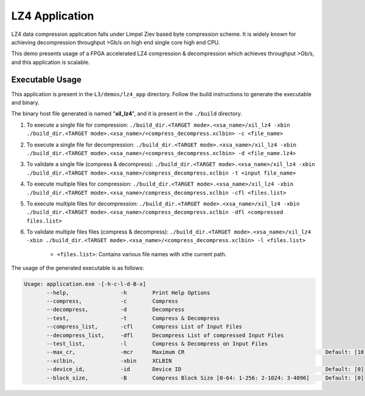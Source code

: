 .. Copyright © 2019–2024 Advanced Micro Devices, Inc

.. `Terms and Conditions <https://www.amd.com/en/corporate/copyright>`_.

===============
LZ4 Application
===============

LZ4 data compression application falls under Limpel Ziev based byte compression scheme. It is widely known for achieving decompression throughput >Gb/s on high end single core high end CPU. 

This demo presents usage of a FPGA accelerated LZ4 compression & decompression which achieves throughput >Gb/s, and this application is scalable.


Executable Usage
----------------

This application is present in the ``L3/demos/lz4_app`` directory. Follow the build instructions to generate the executable and binary.

The binary host file generated is named "**xil_lz4**", and it is present in the ``./build`` directory.

1. To execute a single file for compression: ``./build_dir.<TARGET mode>.<xsa_name>/xil_lz4 -xbin ./build_dir.<TARGET mode>.<xsa_name>/<compress_decompress.xclbin> -c <file_name>``
2. To execute a single file for decompression: ``./build_dir.<TARGET mode>.<xsa_name>/xil_lz4 -xbin ./build_dir.<TARGET mode>.<xsa_name>/<compress_decompress.xclbin> -d <file_name.lz4>``
3. To validate a single file (compress & decompress): ``./build_dir.<TARGET mode>.<xsa_name>/xil_lz4 -xbin ./build_dir.<TARGET mode>.<xsa_name>/compress_decompress.xclbin -t <input file_name>``
4. To execute multiple files for compression: ``./build_dir.<TARGET mode>.<xsa_name>/xil_lz4 -xbin ./build_dir.<TARGET mode>.<xsa_name>/compress_decompress.xclbin -cfl <files.list>``
5. To execute multiple files for decompression: ``./build_dir.<TARGET mode>.<xsa_name>/xil_lz4 -xbin ./build_dir.<TARGET mode>.<xsa_name>/compress_decompress.xclbin -dfl <compressed files.list>``   
6. To validate multiple files files (compress & decompress): ``./build_dir.<TARGET mode>.<xsa_name>/xil_lz4 -xbin ./build_dir.<TARGET mode>.<xsa_name>/<compress_decompress.xclbin> -l <files.list>``
	
	- ``<files.list>``: Contains various file names with xthe current path.

The usage of the generated executable is as follows:

.. code-block:: bash
   
   Usage: application.exe -[-h-c-l-d-B-x]         
          --help,                -h        Print Help Options
          --compress,            -c        Compress
          --decompress,          -d        Decompress
          --test,                -t        Compress & Decompress
          --compress_list,       -cfl      Compress List of Input Files
          --decompress_list,     -dfl      Decompress List of compressed Input Files
          --test_list,           -l        Compress & Decompress on Input Files
          --max_cr,              -mcr      Maximum CR                                            Default: [10]
          --xclbin,              -xbin     XCLBIN
          --device_id,           -id       Device ID                                             Default: [0]
          --block_size,          -B        Compress Block Size [0-64: 1-256: 2-1024: 3-4096]     Default: [0]
